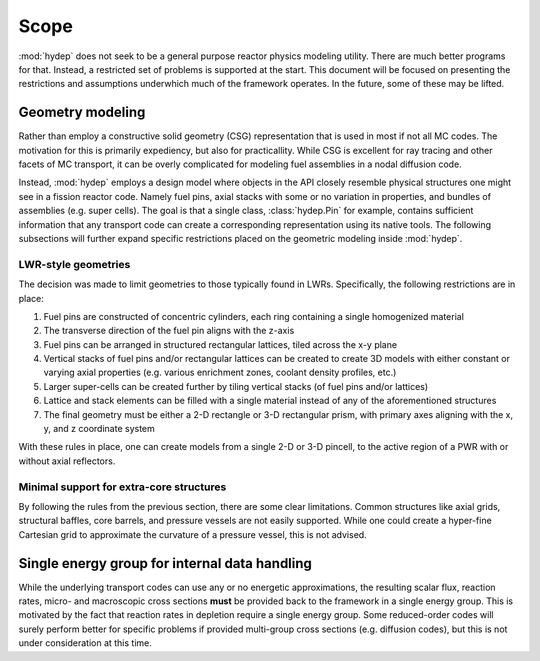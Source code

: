 .. _scope:

Scope
=====

:mod:`hydep` does not seek to be a general purpose reactor physics modeling
utility. There are much better programs for that. Instead, a restricted
set of problems is supported at the start. This document will be focused
on presenting the restrictions and assumptions underwhich much of the
framework operates. In the future, some of these may be lifted.

.. _scope-geometry:

Geometry modeling
-----------------

Rather than employ a constructive solid geometry (CSG) representation that
is used in most if not all MC codes. The motivation for this is primarily
expediency, but also for practicallity. While CSG is excellent for ray tracing
and other facets of MC transport, it can be overly complicated for modeling
fuel assemblies in a nodal diffusion code. 

Instead, :mod:`hydep` employs a design model where objects in the API closely
resemble physical structures one might see in a fission reactor code. Namely
fuel pins, axial stacks with some or no variation in properties, and bundles
of assemblies (e.g. super cells). The goal is that a single class,
:class:`hydep.Pin` for example, contains sufficient information that any
transport code can create a corresponding representation using its native
tools. The following subsections will further expand specific restrictions
placed on the geometric modeling inside :mod:`hydep`.

.. seealso::

    :ref:`api-geometry` - API reference for geometric modeling

LWR-style geometries
~~~~~~~~~~~~~~~~~~~~

The decision was made to limit geometries to those typically found in LWRs.
Specifically, the following restrictions are in place:

1. Fuel pins are constructed of concentric cylinders, each ring containing a
   single homogenized material
2. The transverse direction of the fuel pin aligns with the z-axis
3. Fuel pins can be arranged in structured rectangular lattices, tiled across
   the x-y plane 
4. Vertical stacks of fuel pins and/or rectangular lattices can be created to
   create 3D models with either constant or varying axial properties (e.g. various
   enrichment zones, coolant density profiles, etc.)
5. Larger super-cells can be created further by tiling vertical stacks (of fuel
   pins and/or lattices)
6. Lattice and stack elements can be filled with a single material instead of
   any of the aforementioned structures
7. The final geometry must be either a 2-D rectangle or 3-D rectangular prism,
   with primary axes aligning with the x, y, and z coordinate system

With these rules in place, one can create models from a single 2-D or 3-D pincell,
to the active region of a PWR with or without axial reflectors.

Minimal support for extra-core structures
~~~~~~~~~~~~~~~~~~~~~~~~~~~~~~~~~~~~~~~~~

By following the rules from the previous section, there are some clear limitations.
Common structures like axial grids, structural baffles, core barrels, and pressure
vessels are not easily supported. While one could create a hyper-fine Cartesian
grid to approximate the curvature of a pressure vessel, this is not advised.

Single energy group for internal data handling
----------------------------------------------

While the underlying transport codes can use any or no energetic
approximations, the resulting scalar flux, reaction rates,
micro- and macroscopic cross sections **must** be provided back
to the framework in a single energy group. This is motivated by the
fact that reaction rates in depletion require a single energy group.
Some reduced-order codes will surely perform better for specific problems
if provided multi-group cross sections (e.g. diffusion codes), but this
is not under consideration at this time.

